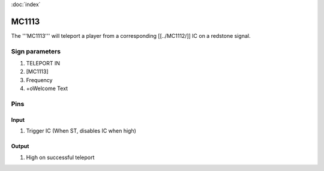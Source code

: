 :doc:`index`

======
MC1113
======

The '''MC1113''' will teleport a player from a corresponding [[../MC1112/]] IC on a redstone signal.

Sign parameters
===============

#. TELEPORT IN
#. [MC1113]
#. Frequency
#. +oWelcome Text

Pins
====

Input
-----

#. Trigger IC (When ST, disables IC when high)

Output
------

#. High on successful teleport

